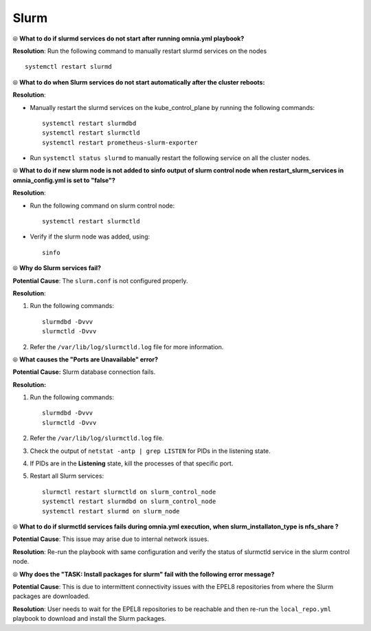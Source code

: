 Slurm
======

⦾ **What to do if slurmd services do not start after running omnia.yml playbook?**

**Resolution**: Run the following command to manually restart slurmd services on the nodes ::

    systemctl restart slurmd


⦾ **What to do when Slurm services do not start automatically after the cluster reboots:**

**Resolution**:

* Manually restart the slurmd services on the kube_control_plane by running the following commands: ::

    systemctl restart slurmdbd
    systemctl restart slurmctld
    systemctl restart prometheus-slurm-exporter

* Run ``systemctl status slurmd`` to manually restart the following service on all the cluster nodes.


⦾ **What to do if new slurm node is not added to sinfo output of slurm control node when restart_slurm_services in omnia_config.yml is set to "false"?**

**Resolution**:

* Run the following command on slurm control node: ::

    systemctl restart slurmctld

* Verify if the slurm node was added, using: ::

    sinfo


⦾ **Why do Slurm services fail?**

**Potential Cause**: The ``slurm.conf`` is not configured properly.

**Resolution**:

1. Run the following commands: ::

     slurmdbd -Dvvv
     slurmctld -Dvvv

2. Refer the ``/var/lib/log/slurmctld.log`` file for more information.


⦾ **What causes the "Ports are Unavailable" error?**

**Potential Cause:** Slurm database connection fails.

**Resolution:**

1. Run the following commands: ::

     slurmdbd -Dvvv
     slurmctld -Dvvv

2. Refer the ``/var/lib/log/slurmctld.log`` file.

3. Check the output of ``netstat -antp | grep LISTEN`` for  PIDs in the listening state.

4. If PIDs are in the **Listening** state, kill the processes of that specific port.

5. Restart all Slurm services: ::

    slurmctl restart slurmctld on slurm_control_node
    systemctl restart slurmdbd on slurm_control_node
    systemctl restart slurmd on slurm_node


⦾ **What to do if slurmctld services fails during omnia.yml execution, when slurm_installaton_type is nfs_share ?**

**Potential Cause**: This issue may arise due to internal network issues.

**Resolution**: Re-run the playbook with same configuration and verify the status of slurmctld service in the slurm control node.

⦾ **Why does the "TASK: Install packages for slurm" fail with the following error message?**

.. image:: ../../../images/slurm_epel.png

**Potential Cause**: This is due to intermittent connectivity issues with the EPEL8 repositories from where the Slurm packages are downloaded.

**Resolution**: User needs to wait for the EPEL8 repositories to be reachable and then re-run the ``local_repo.yml`` playbook to download and install the Slurm packages.